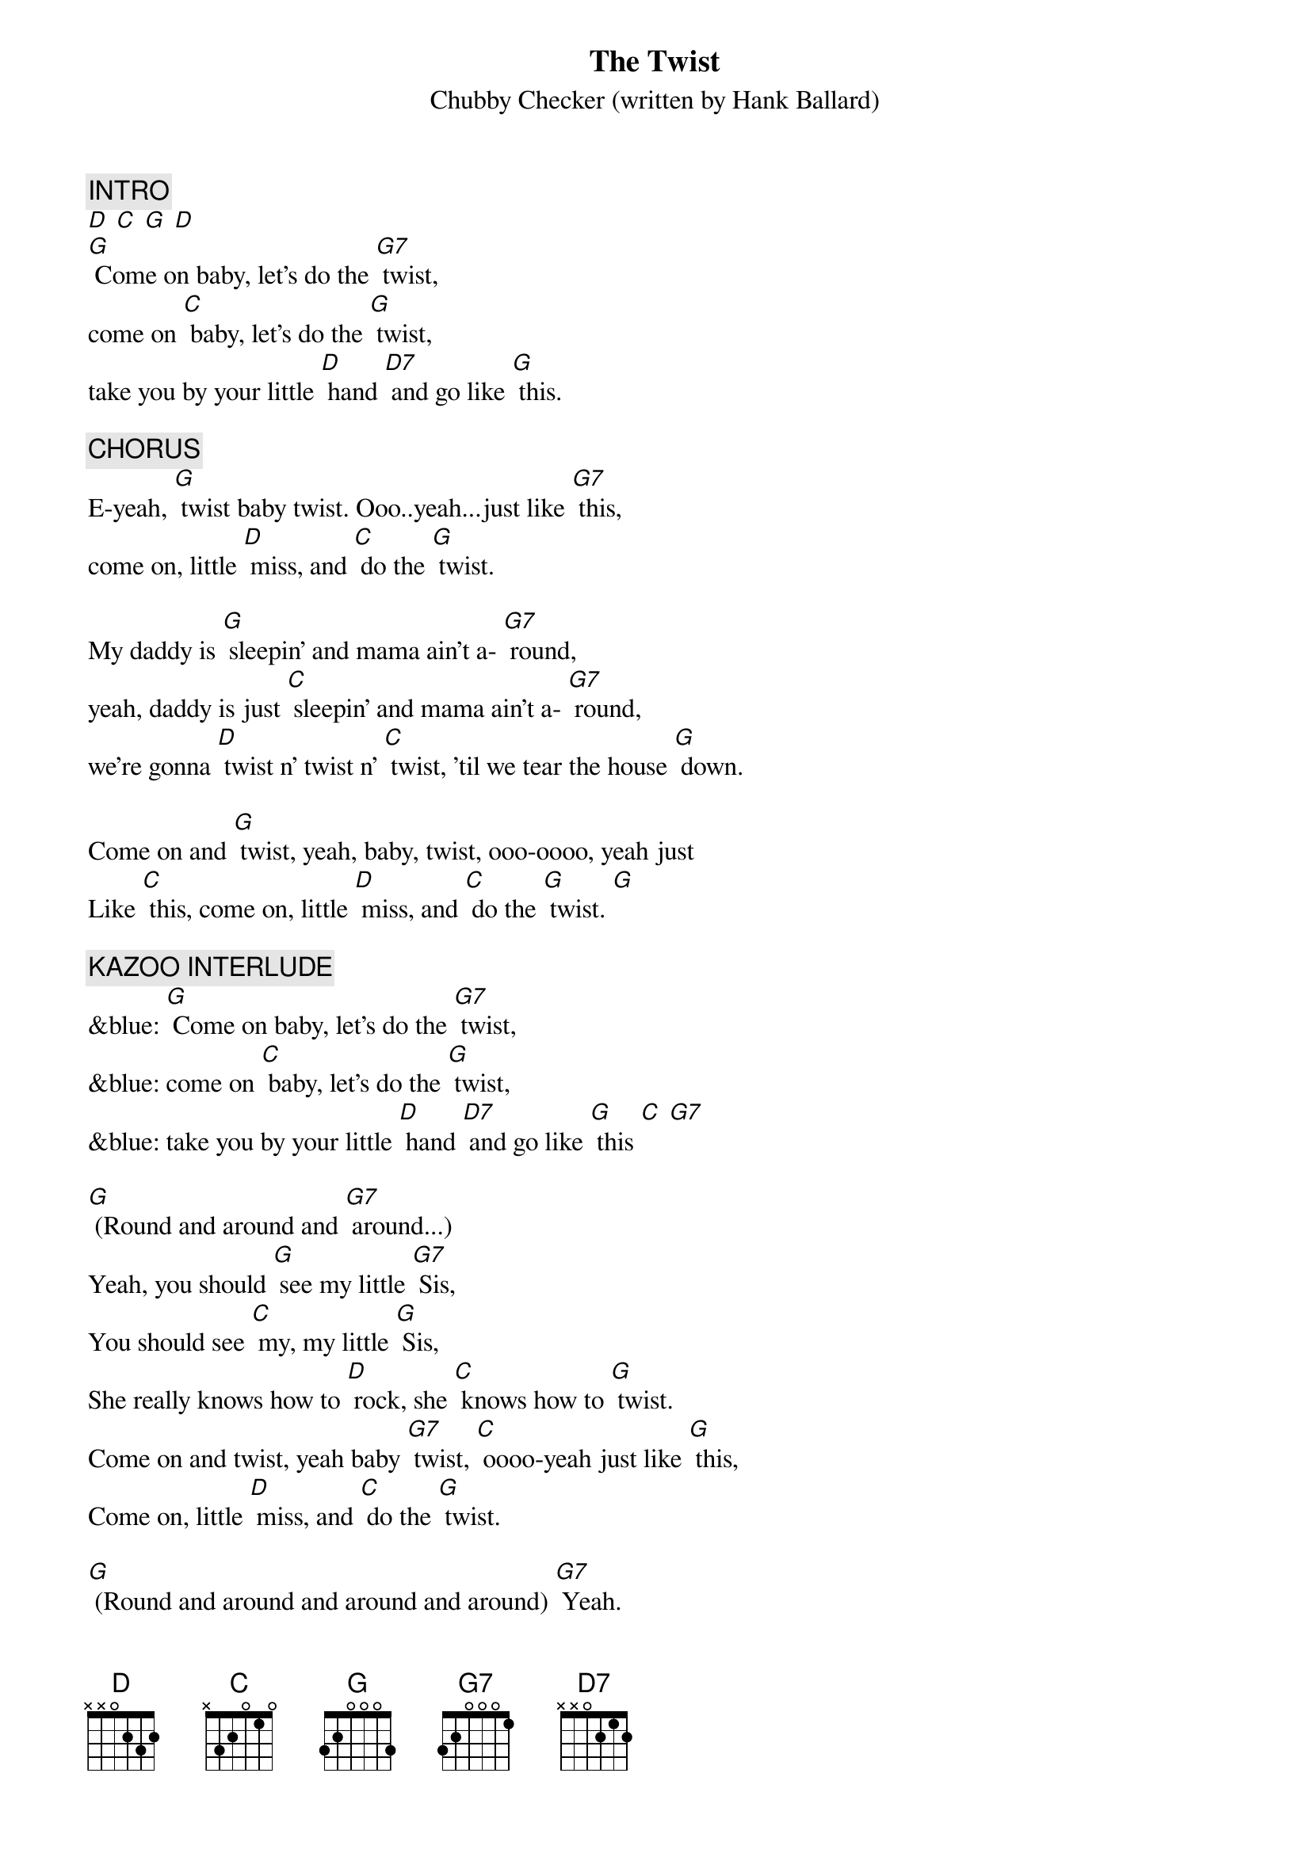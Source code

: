{t: The Twist}
{st: Chubby Checker (written by Hank Ballard)}
#1 in 1960. (Cover of Hank Ballard's hit in 1958.)

{c: INTRO }
[D] [C] [G] [D]
[G] Come on baby, let's do the [G7] twist,
come on [C] baby, let's do the [G] twist,
take you by your little [D] hand [D7] and go like [G] this.

{c: CHORUS}
E-yeah, [G] twist baby twist. Ooo..yeah...just like [G7] this,
come on, little [D] miss, and [C] do the [G] twist.

My daddy is [G] sleepin' and mama ain't a- [G7] round,
yeah, daddy is just [C] sleepin' and mama ain't a- [G7] round,
we're gonna [D] twist n' twist n' [C] twist, 'til we tear the house [G] down.

Come on and [G] twist, yeah, baby, twist, ooo-oooo, yeah just
Like [C] this, come on, little [D] miss, and [C] do the [G] twist. [G]

{c: KAZOO INTERLUDE}
&blue: [G] Come on baby, let's do the [G7] twist,
&blue: come on [C] baby, let's do the [G] twist,
&blue: take you by your little [D] hand [D7] and go like [G] this [C] [G7]

[G] (Round and around and [G7] around...)
Yeah, you should [G] see my little [G7] Sis,
You should see [C] my, my little [G] Sis,
She really knows how to [D] rock, she [C] knows how to [G] twist.
Come on and twist, yeah baby [G7] twist, [C] oooo-yeah just like [G] this,
Come on, little [D] miss, and [C] do the [G] twist.

[G] (Round and around and around and around) [G7] Yeah.
[C](Round and around and around and around) [G] that's all right.
[C] (Round and around and around and around) [G7] Yeah.
[D] (Round and around and [C] around and around) [G] Twist so nice......
[D] (Round and around and [C] around and around) [G] Twist!
